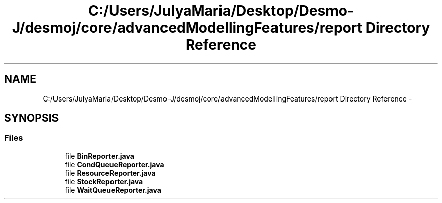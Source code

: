 .TH "C:/Users/JulyaMaria/Desktop/Desmo-J/desmoj/core/advancedModellingFeatures/report Directory Reference" 3 "Wed Dec 4 2013" "Version 1.0" "Desmo-J" \" -*- nroff -*-
.ad l
.nh
.SH NAME
C:/Users/JulyaMaria/Desktop/Desmo-J/desmoj/core/advancedModellingFeatures/report Directory Reference \- 
.SH SYNOPSIS
.br
.PP
.SS "Files"

.in +1c
.ti -1c
.RI "file \fBBinReporter\&.java\fP"
.br
.ti -1c
.RI "file \fBCondQueueReporter\&.java\fP"
.br
.ti -1c
.RI "file \fBResourceReporter\&.java\fP"
.br
.ti -1c
.RI "file \fBStockReporter\&.java\fP"
.br
.ti -1c
.RI "file \fBWaitQueueReporter\&.java\fP"
.br
.in -1c
